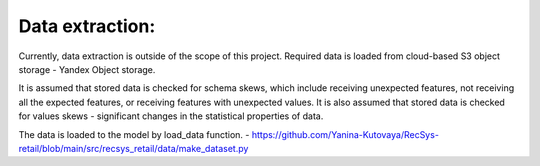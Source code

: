 Data extraction: 
================

Currently, data extraction is outside of the scope of this project. 
Required data is loaded from cloud-based S3 object storage - Yandex Object storage.

It is assumed that stored data is checked for schema skews, which include receiving unexpected features, 
not receiving all the expected features, or receiving features with unexpected values.
It is also assumed that stored data is checked for values skews - significant changes in the statistical properties of data.

The data is loaded to the model by load_data function.
- https://github.com/Yanina-Kutovaya/RecSys-retail/blob/main/src/recsys_retail/data/make_dataset.py 